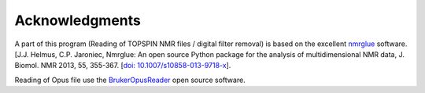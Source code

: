 .. _credits:

Acknowledgments
================

A part of this program (Reading of TOPSPIN NMR files / digital filter removal) is based on the excellent
`nmrglue <www.nmrglue.com>`__ software.
[J.J. Helmus, C.P. Jaroniec, Nmrglue: An open source Python package for the analysis of
multidimensional NMR data, J. Biomol. NMR 2013, 55, 355-367.
[`doi: 10.1007/s10858-013-9718-x <https://dx.doi.org/10.1007/s10858-013-9718-x>`__].

Reading of Opus file use the `BrukerOpusReader <https://github.com/qedsoftware/brukeropusreader>`_ open source software.
